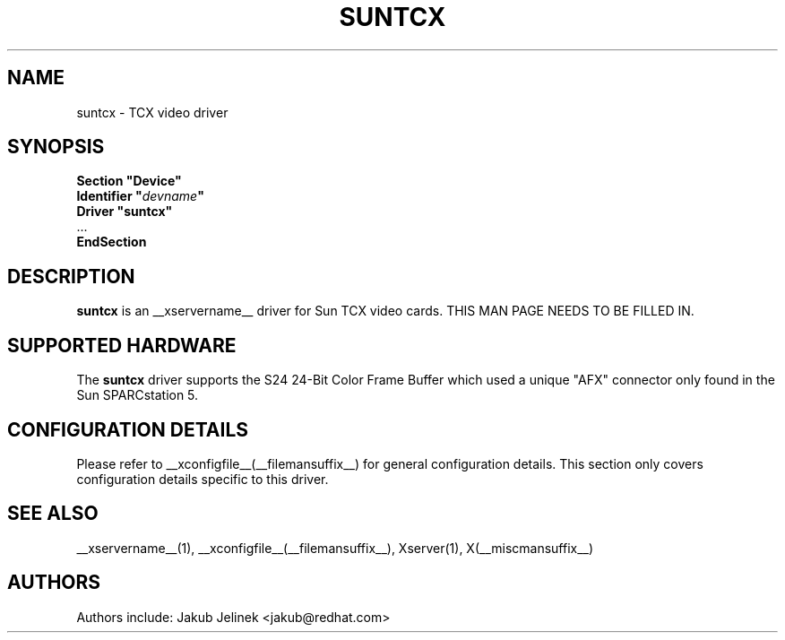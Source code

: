.\" shorthand for double quote that works everywhere.
.ds q \N'34'
.TH SUNTCX __drivermansuffix__ __vendorversion__
.SH NAME
suntcx \- TCX video driver
.SH SYNOPSIS
.nf
.B "Section \*qDevice\*q"
.BI "  Identifier \*q"  devname \*q
.B  "  Driver \*qsuntcx\*q"
\ \ ...
.B EndSection
.fi
.SH DESCRIPTION
.B suntcx
is an __xservername__ driver for Sun TCX video cards.
THIS MAN PAGE NEEDS TO BE FILLED IN.
.SH SUPPORTED HARDWARE
The
.B suntcx
driver supports the S24 24-Bit Color Frame Buffer which
used a unique "AFX" connector only found in the Sun SPARCstation 5.
.SH CONFIGURATION DETAILS
Please refer to __xconfigfile__(__filemansuffix__) for general configuration
details.  This section only covers configuration details specific to this
driver.
.SH "SEE ALSO"
__xservername__(1), __xconfigfile__(__filemansuffix__), Xserver(1), X(__miscmansuffix__)
.SH AUTHORS
Authors include: Jakub Jelinek <jakub@redhat.com>
